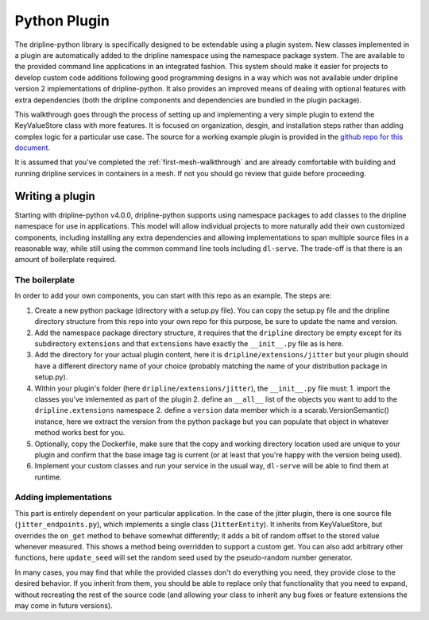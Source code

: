 .. _python-plugin:

=============
Python Plugin
=============

The dripline-python library is specifically designed to be extendable using a plugin system.
New classes implemented in a plugin are automatically added to the dripline namespace using the namespace package system.
The are available to the provided command line applications in an integrated fashion.
This system should make it easier for projects to develop custom code additions following good programming designs in a way which was not available under dripline version 2 implementations of dripline-python.
It also provides an improved means of dealing with optional features with extra dependencies (both the dripline components and dependencies are bundled in the plugin package).

This walkthrough goes through the process of setting up and implementing a very simple plugin to extend the KeyValueStore class with more features.
It is focused on organization, desgin, and installation steps rather than adding complex logic for a particular use case.
The source for a working example plugin is provided in the `github repo for this document <https://github.com/driplineorg/controls-guide/tree/master/examples/dripline-python-plugin>`_.

It is assumed that you've completed the :ref:`first-mesh-walkthrough` and are already comfortable with building and running dripline services in containers in a mesh.
If not you should go review that guide before proceeding.

Writing a plugin
----------------

Starting with dripline-python v4.0.0, dripline-python supports using namespace packages to add classes to the dripline namespace for use in applications.
This model will allow individual projects to more naturally add their own customized components, including installing any extra dependencies and allowing implementations to span multiple source files in a reasonable way, while still using the common command line tools including ``dl-serve``.
The trade-off is that there is an amount of boilerplate required.

The boilerplate
^^^^^^^^^^^^^^^

In order to add your own components, you can start with this repo as an example. The steps are:

1. Create a new python package (directory with a setup.py file). You can copy the setup.py file and the dripline directory structure from this repo into your own repo for this purpose, be sure to update the name and version.
2. Add the namespace package directory structure, it requires that the ``dripline`` directory be empty except for its subdirectory ``extensions`` and that ``extensions`` have exactly the ``__init__.py`` file as is here.
3. Add the directory for your actual plugin content, here  it is ``dripline/extensions/jitter`` but your plugin should have a different directory name of your choice (probably matching the name of your distribution package in setup.py).
4. Within your plugin's folder (here ``dripline/extensions/jitter``), the ``__init__.py`` file must:
   1. import the classes you've imlemented as part of the plugin
   2. define an ``__all__`` list of the objects you want to add to the ``dripline.extensions`` namespace
   2. define a ``version`` data member which is a scarab.VersionSemantic() instance, here we extract the version from the python package but you can populate that object in whatever method works best for you.
5. Optionally, copy the Dockerfile, make sure that the copy and working directory location used are unique to your plugin and confirm that the base image tag is current (or at least that you're happy with the version being used).
6. Implement your custom classes and run your service in the usual way, ``dl-serve`` will be able to find them at runtime.

Adding implementations
^^^^^^^^^^^^^^^^^^^^^^

This part is entirely dependent on your particular application.
In the case of the jitter plugin, there is one source file (``jitter_endpoints.py``), which implements a single class (``JitterEntity``).
It inherits from KeyValueStore, but overrides the ``on_get`` method to behave somewhat differently; it adds a bit of random offset to the stored value whenever measured.
This shows a method being overridden to support a custom get.
You can also add arbitrary other functions, here ``update_seed`` will set the random seed used by the pseudo-random number generator.

In many cases, you may find that while the provided classes don't do everything you need, they provide close to the desired behavior.
If you inherit from them, you should be able to replace only that functionality that you need to expand, without recreating the rest of the source code (and allowing your class to inherit any bug fixes or feature extensions the may come in future versions).
